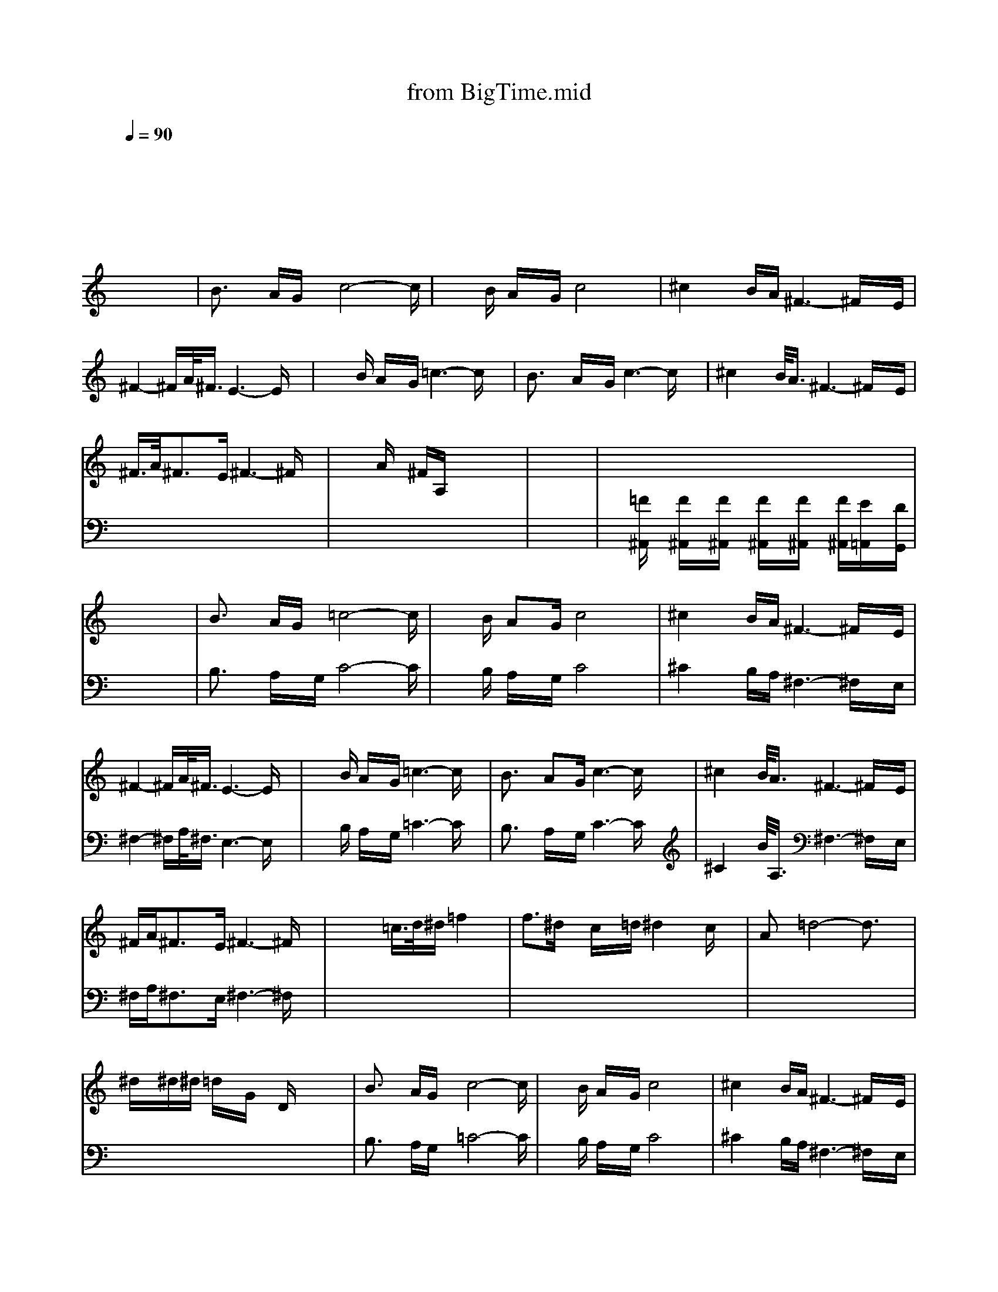 X: 1
T: from BigTime.mid
M: 4/4
L: 1/8
Q:1/4=90
K:C % 0 sharps
V:1
V:1
% Muted Trumpet
%%MIDI program 59
x8| \
x8| \
x8| \
x8|
x8| \
x8| \
x8| \
x8|
x8| \
B3/2x/2 A/2G/2x/2c4-c/2| \
x3/2B/2 A/2x/2G/2c4x/2| \
^c2 x/2B/2A/2^F3-^F/2x/2E/2|
^F2- ^F/2A/2<^F/2E3-E/2x| \
x3/2B/2 A/2x/2G/2=c3-c/2x| \
B3/2x/2 A/2x/2G/2c3-c/2x| \
^c2 x/2B/2<A/2^F3-^F/2x/2E/2|
^F/2>A/2^F3/2x/2E/2^F3-^F/2x| \
x/2x/2A/2x/2 ^F/2A,/2x4x| \
x8| \
x8|
x8| \
B3/2x/2 A/2G/2x/2=c4-c/2| \
x3/2B/2 AG/2c4x/2| \
^c2 x/2B/2A/2^F3-^F/2x/2E/2|
^F2- ^F/2A/2<^F/2E3-E/2x| \
x3/2B/2 A/2x/2G/2=c3-c/2x| \
B3/2x/2 AG/2c3-c/2x| \
^c2 x/2B/2<A/2^F3-^F/2x/2E/2|
^F/2A/2^F3/2x/2E/2^F3-^F/2x| \
x4 =c/2>d/2^d/2=f2x/2| \
f3/2^d/2 x/2c/2x/2=d/2 ^d2 x/2c/2x| \
Ax/2=d4-d3/2x|
^d/2x/2^d/2^d/2 =d/2x/2G/2x/2 D/2x3x/2| \
B3/2x/2 A/2G/2x/2c4-c/2| \
x3/2B/2 A/2x/2G/2c4x/2| \
^c2 x/2B/2A/2^F3-^F/2x/2E/2|
^F2- ^F/2A/2<^F/2E3-E/2x| \
x2 ^d/2>B/2G/2x/2 =c/2x3x/2| \
B/2x/2c/2^cB/2<G/2=F/2 x4| \
B/2x/2G/2>B/2 =c/2x/2G/2^c/2 x/2G/2x/2^cxB/2|
=c/2B/2c/2>B/2 e/2x/2c/2=d/2 x4| \
B2- B/2A/2<G/2F3A/2G/2>^A/2| \
B/2x/2B/2x/2 B/2>=A/2G<F^D/2x/2 E/2x3/2| \
B2- B/2A/2<G/2Fx/2^D/2x/2 E/2x3/2|
B/2x3G/2 c/2^A/2<=A/2G/2 x/2F/2c/2c/2-| \
c3/2c4-cF/2x| \
x8| \
x8|
x^A/2x/2 c/2>=d/2f/2x/2 g/2x3/2 ^A/2^A/2x| \
B/2=A/2G/2>A/2 B/2x/2G/2x2x/2 c/2^A/2x/2F/2| \
x2 B/2=A/2<G/2A/2 B/2x/2G/2x/2 F/2Gx/2| \
x2 B/2A/2G/2B/2 c/2x/2E/2x/2 B/2x3/2|
xG/2A/2 ^A/2>B/2c/2^c/2 d/2^d/2e/2=c/2 ^c/2=d/2=c/2d/2| \
e2- e/2x/2d/2e2d/2 B/2>=A/2G/2E/2| \
x8| \
x3/2A/2 B/2c/2<^c/2d/2 ^c3/2d/2 ^c/2A/2<^F/2D/2|
^C4- ^Cx B/2>B/2=c/2^c/2| \
d/2=F/2x4x B/2x/2=c/2d/2| \
x/2g/2x g/2x/2x4x| \
gx/2^f/2 x/2e/2x/2^cB/2<^c/2B/2 x2|
x8| \
x8| \
x8| \
x8|
e/2x/2^f/2e/2 ^d/2B/2^G/2
V:2
% Alto Sax
%%MIDI program 65
x8| \
x8| \
x8| \
x8|
x8| \
x8| \
x8| \
x8|
x8| \
x8| \
x8| \
x8|
x8| \
x8| \
x8| \
x8|
x8| \
x8| \
x8| \
x
[=F/2^A,,/2]x/2 [F/2^A,,/2]x/2[F/2^A,,/2]x/2 [F/2^A,,/2]x/2[F/2^A,,/2]x/2 [F/2^A,,/2][E/2=A,,/2]x/2[D/2G,,/2]|
x8| \
B,3/2x/2 A,/2x/2G,/2C4-C/2| \
x3/2B,/2 A,/2x/2G,/2C4x/2| \
^C2 x/2B,/2A,/2^F,3-^F,/2x/2E,/2|
^F,2- ^F,/2A,/2<^F,/2E,3-E,/2x| \
x3/2B,/2 A,/2x/2G,/2=C3-C/2x| \
B,3/2x/2 A,/2x/2G,/2C3-C/2x| \
^C2 x/2B/2<A,/2^F,3-^F,/2x/2E,/2|
^F,/2A,/2^F,3/2x/2E,/2^F,3-^F,/2x| \
x8| \
x8| \
x8|
x8| \
B,3/2x/2 A,/2G,/2x/2=C4-C/2| \
x3/2B,/2 A,/2x/2G,/2C4x/2| \
^C2 x/2B,/2A,/2^F,3-^F,/2x/2E,/2|
^F,2- ^F,/2A,/2<^F,/2E,3-E,/2x| \
x8| \
x8| \
x8|
x8| \
x8| \
x8| \
x8|
x8| \
x8| \
x8| \
x8|
x8| \
x8| \
x8| \
x8|
x8| \
B,3/2x/2 A,/2G,/2x/2=C4-C/2| \
x3/2B,/2 A,/2x/2G,/2C4x/2| \
^C2 x/2B,/2A,/2^F,3-^F,/2x/2E,/2|
^F,2- ^F,/2A,/2<^F,/2E,3-E,/2x| \
x3/2B,/2 A,/2x/2G,/2=C3-C/2x| \
B,3/2x/2 A,/2x/2G,/2C3-C/2x| \
^C2 x/2B/2<A,/2^F,3-^F,/2x/2E,/2|
^F,/2A,/2^F,3/2x/2E,/2^F,3-^F,/2x| \
x8| \
x8| \
x8|
E/2x/2^F/2E/2 ^D/2B,/2^G,/2x4x/2| \
B,3/2x/2 A,/2=G,/2x/2=C4-C/2| \
x3/2B,/2 A,/2x/2G,/2C4x/2| \
^C2 x/2B,/2A,/2^F,3-^F,/2
